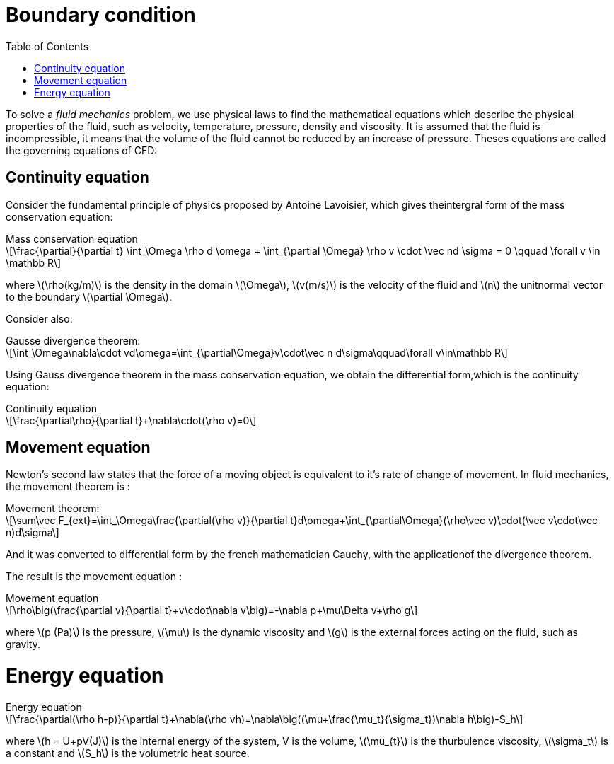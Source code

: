 = Boundary condition
:icons: font
:stem: latexmath
:feelpp: Feel++
:nofooter:
:toc: left
:bibtex-file: ibat.bib

To solve a [blue]#_fluid mechanics_# problem, we use physical laws to find the mathematical 
equations which describe the physical properties of the fluid, such as velocity, 
temperature, pressure, density and viscosity. It is assumed that the fluid is incompressible, 
it means that the volume of the fluid cannot be reduced by an increase of pressure. 
Theses equations are called the governing equations of CFD:

== Continuity equation

Consider the  fundamental principle of physics proposed by Antoine  Lavoisier, which gives theintergral
 form of the mass conservation equation:

[sidebar]
.Mass conservation equation 
--
[stem]
++++
\frac{\partial}{\partial t} \int_\Omega \rho d \omega +
\int_{\partial \Omega} \rho v \cdot \vec nd \sigma =
0 \qquad \forall v \in \mathbb R
++++
--

where stem:[\rho(kg/m)] is the density in the domain stem:[\Omega],
stem:[v(m/s)] is the velocity of the fluid and stem:[n] the unitnormal vector to the boundary stem:[\partial \Omega].

Consider also:

[sidebar]
.Gausse divergence theorem:
--
[stem]
++++
\int_\Omega\nabla\cdot vd\omega=\int_{\partial\Omega}v\cdot\vec n d\sigma\qquad\forall v\in\mathbb R
++++
--

Using Gauss divergence theorem in the mass conservation equation, 
we obtain the differential form,which is the continuity equation:

[sidebar]
.Continuity equation
--
[stem]
++++
\frac{\partial\rho}{\partial t}+\nabla\cdot(\rho v)=0
++++
--

== Movement equation

Newton’s second law states that the force of a moving object is equivalent to it's rate of 
change of movement.  In fluid mechanics, the movement theorem is :

[sidebar]
.Movement theorem:
--
[stem]
++++
\sum\vec F_{ext}=\int_\Omega\frac{\partial(\rho v)}{\partial t}d\omega+\int_{\partial\Omega}(\rho\vec v)\cdot(\vec v\cdot\vec n)d\sigma
++++
--

And it was converted to differential form by the french mathematician Cauchy, 
with the applicationof the divergence theorem.

The result is the movement equation :

[sidebar]
.Movement equation
--
[stem]
++++
\rho\big(\frac{\partial v}{\partial t}+v\cdot\nabla v\big)=-\nabla p+\mu\Delta v+\rho g
++++
--

where stem:[p (Pa)] is the pressure, stem:[\mu] is the dynamic viscosity and stem:[g] is the external
forces acting on the fluid, such as gravity.

= Energy equation

[sidebar]
.Energy equation
--
[stem]
++++
\frac{\partial(\rho h-p)}{\partial t}+\nabla(\rho vh)=\nabla\big((\mu+\frac{\mu_t}{\sigma_t})\nabla h\big)-S_h
++++
--
where stem:[h = U+pV(J)] is the internal energy of the system, V is the volume, stem:[\mu_{t}] 
is the thurbulence viscosity, stem:[\sigma_t] is a constant and stem:[S_h]
 is the volumetric heat source.
